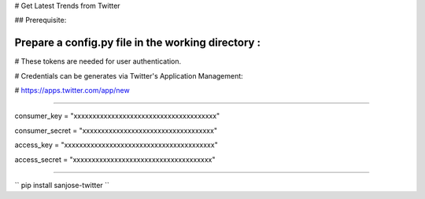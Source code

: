 # Get Latest Trends from Twitter

## Prerequisite:

Prepare a **config.py** file in the working directory :
--------------------------------------------------------------------

# These tokens are needed for user authentication.

# Credentials can be generates via Twitter's Application Management:

#	https://apps.twitter.com/app/new

--------------------------------------------------------------------

consumer_key = "xxxxxxxxxxxxxxxxxxxxxxxxxxxxxxxxxxxxxx"

consumer_secret = "xxxxxxxxxxxxxxxxxxxxxxxxxxxxxxxxxxx"

access_key = "xxxxxxxxxxxxxxxxxxxxxxxxxxxxxxxxxxxxxxxx"

access_secret = "xxxxxxxxxxxxxxxxxxxxxxxxxxxxxxxxxxxxx"

--------------------------------------------------------------------

``
pip install sanjose-twitter
``
